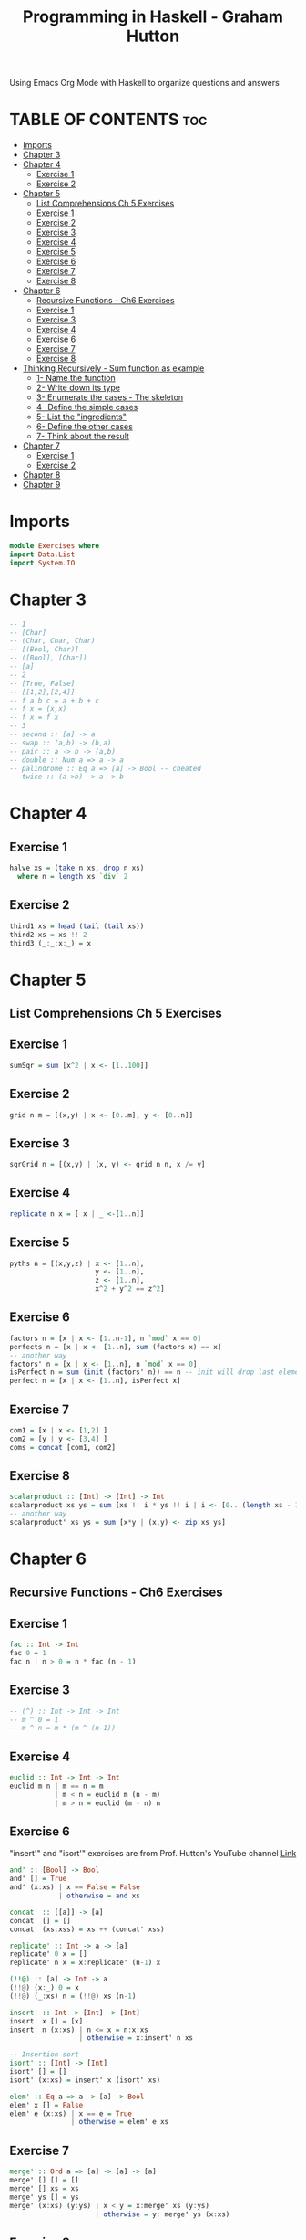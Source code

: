 #+Title: Programming in Haskell - Graham Hutton
#+PROPERTY: header-argS :tangle Exercises.hs
#+auto-tangle: t
Using Emacs Org Mode with Haskell to organize questions and answers
* TABLE OF CONTENTS :toc:
- [[#imports][Imports]]
- [[#chapter-3][Chapter 3]]
- [[#chapter-4][Chapter 4]]
  - [[#exercise-1][Exercise 1]]
  - [[#exercise-2][Exercise 2]]
- [[#chapter-5][Chapter 5]]
  - [[#list-comprehensions-ch-5-exercises][List Comprehensions Ch 5 Exercises]]
  - [[#exercise-1-1][Exercise 1]]
  - [[#exercise-2-1][Exercise 2]]
  - [[#exercise-3][Exercise 3]]
  - [[#exercise-4][Exercise 4]]
  - [[#exercise-5][Exercise 5]]
  - [[#exercise-6][Exercise 6]]
  - [[#exercise-7][Exercise 7]]
  - [[#exercise-8][Exercise 8]]
- [[#chapter-6][Chapter 6]]
  - [[#recursive-functions---ch6-exercises][Recursive Functions - Ch6 Exercises]]
  - [[#exercise-1-2][Exercise 1]]
  - [[#exercise-3-1][Exercise 3]]
  - [[#exercise-4-1][Exercise 4]]
  - [[#exercise-6-1][Exercise 6]]
  - [[#exercise-7-1][Exercise 7]]
  - [[#exercise-8-1][Exercise 8]]
- [[#thinking-recursively---sum-function-as-example][Thinking Recursively - Sum function as example]]
  - [[#1--name-the-function][1- Name the function]]
  - [[#2--write-down-its-type][2- Write down its type]]
  - [[#3--enumerate-the-cases---the-skeleton][3- Enumerate the cases - The skeleton]]
  - [[#4--define-the-simple-cases][4- Define the simple cases]]
  - [[#5--list-the-ingredients][5- List the "ingredients"]]
  - [[#6--define-the-other-cases][6- Define the other cases]]
  - [[#7--think-about-the-result][7- Think about the result]]
- [[#chapter-7][Chapter 7]]
  - [[#exercise-1-3][Exercise 1]]
  - [[#exercise-2-2][Exercise 2]]
- [[#chapter-8][Chapter 8]]
- [[#chapter-9][Chapter 9]]

* Imports
#+begin_src haskell
module Exercises where
import Data.List
import System.IO
#+end_src

* Chapter 3
#+begin_src haskell
-- 1
-- [Char]
-- (Char, Char, Char)
-- [(Bool, Char)]
-- ([Bool], [Char])
-- [a]
-- 2
-- [True, False]
-- [[1,2],[2,4]]
-- f a b c = a + b + c
-- f x = (x,x)
-- f x = f x
-- 3
-- second :: [a] -> a
-- swap :: (a,b) -> (b,a)
-- pair :: a -> b -> (a,b)
-- double :: Num a => a -> a
-- palindrome :: Eq a => [a] -> Bool -- cheated
-- twice :: (a->b) -> a -> b
#+end_src
* Chapter 4
** Exercise 1
#+begin_src haskell
halve xs = (take n xs, drop n xs)
  where n = length xs `div` 2
#+end_src
** Exercise 2
#+begin_src haskell
third1 xs = head (tail (tail xs))
third2 xs = xs !! 2
third3 (_:_:x:_) = x
#+end_src
* Chapter 5
** List Comprehensions Ch 5 Exercises


** Exercise 1
#+begin_src haskell
sumSqr = sum [x^2 | x <- [1..100]]
#+end_src

** Exercise 2
#+begin_src haskell
grid n m = [(x,y) | x <- [0..m], y <- [0..n]]
#+end_src


** Exercise 3
#+begin_src haskell
sqrGrid n = [(x,y) | (x, y) <- grid n n, x /= y]
#+end_src


** Exercise 4
#+begin_src haskell
replicate n x = [ x | _ <-[1..n]]
#+end_src

** Exercise 5
#+begin_src haskell
pyths n = [(x,y,z) | x <- [1..n],
                     y <- [1..n],
                     z <- [1..n],
                     x^2 + y^2 == z^2]
#+end_src
** Exercise 6
#+begin_src haskell
factors n = [x | x <- [1..n-1], n `mod` x == 0]
perfects n = [x | x <- [1..n], sum (factors x) == x]
-- another way
factors' n = [x | x <- [1..n], n `mod` x == 0]
isPerfect n = sum (init (factors' n)) == n -- init will drop last element
perfect n = [x | x <- [1..n], isPerfect x]
#+End_src
** Exercise 7
#+begin_src haskell
com1 = [x | x <- [1,2] ]
com2 = [y | y <- [3,4] ]
coms = concat [com1, com2]
#+End_src
** Exercise 8
#+begin_src haskell
scalarproduct :: [Int] -> [Int] -> Int
scalarproduct xs ys = sum [xs !! i * ys !! i | i <- [0.. (length xs - 1)]]
-- another way
scalarproduct' xs ys = sum [x*y | (x,y) <- zip xs ys]
#+End_src

* Chapter 6
** Recursive Functions - Ch6 Exercises

** Exercise 1
#+begin_src haskell
fac :: Int -> Int
fac 0 = 1
fac n | n > 0 = n * fac (n - 1)
#+End_src

** Exercise 3
#+begin_src haskell
-- (^) :: Int -> Int -> Int
-- m ^ 0 = 1
-- m ^ n = m * (m ^ (n-1))
#+End_src

** Exercise 4
#+begin_src haskell
euclid :: Int -> Int -> Int
euclid m n | m == n = m
           | m < n = euclid m (n - m)
           | m > n = euclid (m - n) n
#+End_src

** Exercise 6
"insert'" and "isort'" exercises are from Prof. Hutton's YouTube channel [[https://youtu.be/I9S61BYM9_4][Link]]
#+begin_src haskell
and' :: [Bool] -> Bool
and' [] = True
and' (x:xs) | x == False = False
            | otherwise = and xs

concat' :: [[a]] -> [a]
concat' [] = []
concat' (xs:xss) = xs ++ (concat' xss)

replicate' :: Int -> a -> [a]
replicate' 0 x = []
replicate' n x = x:replicate' (n-1) x

(!!@) :: [a] -> Int -> a
(!!@) (x:_) 0 = x
(!!@) (_:xs) n = (!!@) xs (n-1)

insert' :: Int -> [Int] -> [Int]
insert' x [] = [x]
insert' n (x:xs) | n <= x = n:x:xs
                 | otherwise = x:insert' n xs

-- Insertion sort
isort' :: [Int] -> [Int]
isort' [] = []
isort' (x:xs) = insert' x (isort' xs)

elem' :: Eq a => a -> [a] -> Bool
elem' x [] = False
elem' e (x:xs) | x == e = True
               | otherwise = elem' e xs
#+End_src

** Exercise 7
#+begin_src haskell
merge' :: Ord a => [a] -> [a] -> [a]
merge' [] [] = []
merge' [] xs = xs
merge' ys [] = ys
merge' (x:xs) (y:ys) | x < y = x:merge' xs (y:ys)
                     | otherwise = y: merge' ys (x:xs)
#+End_src

** Exercise 8
#+begin_src haskell
halve' :: [a] -> ([a], [a])
halve' xs = (take n xs, drop n xs)
           where n = length xs `div` 2
-- merge sort
msort' :: Ord a => [a] -> [a]
msort' [] = []
msort' [x] = [x]
msort' xs = merge' (msort' ys) (msort' zs)
            where (ys, zs) = halve' xs
#+End_src

* Thinking Recursively - Sum function as example
From Prof. Hutton's YouTube channel [[https://youtu.be/n6bg8L91Qew][Link]]
** 1- Name the function
- sum
** 2- Write down its type
- sum :: [Int] -> Int
** 3- Enumerate the cases - The skeleton
- sum [] =
- sum (x:xs) =
** 4- Define the simple cases
- sum [] = 0
** 5- List the "ingredients"
What are the options to fill the right side?
** 6- Define the other cases
- sum (x:xs) = x + sum xs
** 7- Think about the result
We can generalize the type
- sum :: Num a => [a] -> a
Can we simplify the definition?.
- sum = foldr (+) 0

*** Define a function that drops a given number  of elements from the start of list.
1- Name
- drop
2- Type
- drop :: Int-> [a] - [a]
3- Enumerate the cases
- drop _ [] =
- drop 0 (x:xs) =
- drop n (x:xs) =
4- Define simple cases
- drop _ [] = []
- drop 0 (x:xs) = x:xs
5- List the ingredients
6- Define the other cases
- drop n (x:xs) = drop (n-1) xs
7- Think about the result
- drop 0 xs = xs
- drop _ [] = []
  drop n (_:xs) = drop (n-1) xs

*** Define a function that removes the last element from ta non-empty list:
1- init
2- init :: [a] -> [a]
3- init (x:xs)
4- no simple cases
5- Ingredients: x, xs, inint and whatever available in the standard ed library
6- - init (x:xs) | null xs = [] -- means the list contains only one element x
                 | otherwise = x: init xs

7-
  - init :: [a] -> [a]
  - init [_] = []
  - init (x:xs) = x init xs



* Chapter 7

** Exercise 1
#+begin_src haskell
f xs = map f (filter p xs)
#+End_src
** Exercise 2
#+begin_src haskell
all :: (a -> Bool) -> [Bool] -> Bool
all p = and . map p

any p = or . map p

takeWhile [] = []
takeWhile p (x:xs) | p x = x:takeWhile p xs
                   | otherwise = []

dropWhile [] = []
dropWhile p (x:xs) | p x = dropWhile xs
                   | otherwise = x:xs
map' f [] []
map' f (x:xs)= foldr (\y ys -> (f y):ys) [] xs

map2 f = foldr (\x xs -> f x:xs) []

filter' p = foldr (\x xs -> if p x then x:xs else xs)

dec2int' :: [Int] -> Int
dec2int' = foldl (\x y -> 10*x +y) 0

-- curry
curry' :: ((a, b) -> c) -> a -> b -> c
curry' f = \x y -> f (x , y)

-- uncurry
uncurry' :: (a -> b -> c) -> ((a, b) -> c)
uncurry' f = \(x,y) -> f x y
#+end_src

* Chapter 8
* Chapter 9


